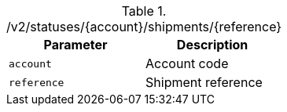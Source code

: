 .+/v2/statuses/{account}/shipments/{reference}+
|===
|Parameter|Description

|`+account+`
|Account code

|`+reference+`
|Shipment reference

|===